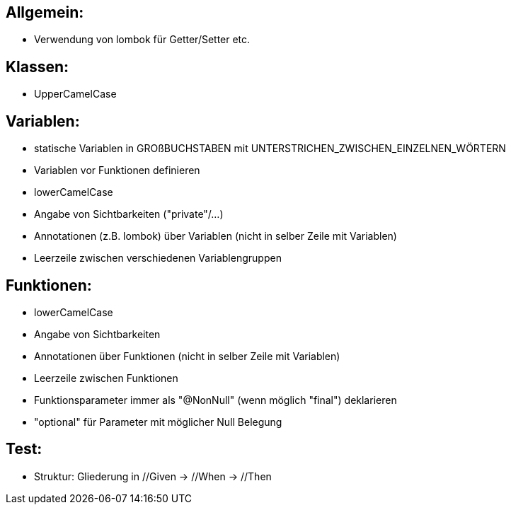 
== Allgemein:
* Verwendung von lombok für Getter/Setter etc.

== Klassen:
* UpperCamelCase

== Variablen:
* statische Variablen in GROßBUCHSTABEN mit UNTERSTRICHEN_ZWISCHEN_EINZELNEN_WÖRTERN
* Variablen vor Funktionen definieren
* lowerCamelCase
* Angabe von Sichtbarkeiten ("private"/...)
* Annotationen (z.B. lombok) über Variablen (nicht in selber Zeile mit Variablen)
* Leerzeile zwischen verschiedenen Variablengruppen

== Funktionen:
* lowerCamelCase
* Angabe von Sichtbarkeiten
* Annotationen über Funktionen (nicht in selber Zeile mit Variablen)
* Leerzeile zwischen Funktionen
* Funktionsparameter immer als "@NonNull" (wenn möglich "final") deklarieren
* "optional" für Parameter mit möglicher Null Belegung

== Test:
* Struktur: Gliederung in  //Given ->  //When ->  //Then
